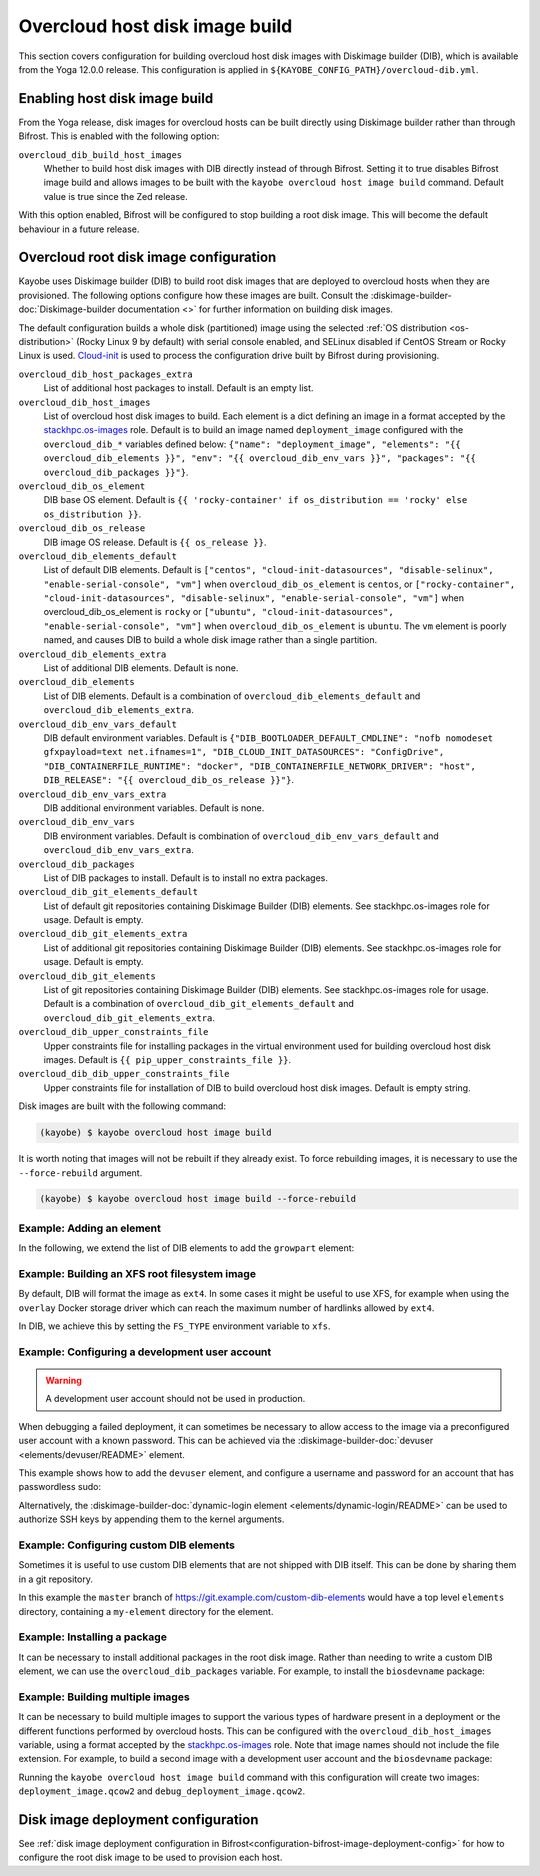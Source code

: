 .. _overcloud-dib:

===============================
Overcloud host disk image build
===============================

This section covers configuration for building overcloud host disk images with
Diskimage builder (DIB), which is available from the Yoga 12.0.0 release. This
configuration is applied in ``${KAYOBE_CONFIG_PATH}/overcloud-dib.yml``.

Enabling host disk image build
==============================

From the Yoga release, disk images for overcloud hosts can be built directly
using Diskimage builder rather than through Bifrost. This is enabled with the
following option:

``overcloud_dib_build_host_images``
    Whether to build host disk images with DIB directly instead of through
    Bifrost. Setting it to true disables Bifrost image build and allows images
    to be built with the ``kayobe overcloud host image build`` command. Default
    value is true since the Zed release.

With this option enabled, Bifrost will be configured to stop building a root
disk image. This will become the default behaviour in a future release.

Overcloud root disk image configuration
=======================================

Kayobe uses Diskimage builder (DIB) to build root disk images that are deployed
to overcloud hosts when they are provisioned. The following options configure
how these images are built. Consult the
:diskimage-builder-doc:`Diskimage-builder documentation <>` for further
information on building disk images.

The default configuration builds a whole disk (partitioned) image using the
selected :ref:`OS distribution <os-distribution>` (Rocky Linux 9 by default)
with serial console enabled, and SELinux disabled if CentOS Stream or Rocky
Linux is used.
`Cloud-init <https://cloudinit.readthedocs.io/en/latest/>`__ is used to process
the configuration drive built by Bifrost during provisioning.

``overcloud_dib_host_packages_extra``
    List of additional host packages to install. Default is an empty list.
``overcloud_dib_host_images``
    List of overcloud host disk images to build. Each element is a dict
    defining an image in a format accepted by the `stackhpc.os-images
    <https://galaxy.ansible.com/stackhpc/os-images>`__ role. Default is to
    build an image named ``deployment_image`` configured with the
    ``overcloud_dib_*`` variables defined below: ``{"name": "deployment_image",
    "elements": "{{ overcloud_dib_elements }}", "env": "{{
    overcloud_dib_env_vars }}", "packages": "{{ overcloud_dib_packages }}"}``.
``overcloud_dib_os_element``
    DIB base OS element. Default is ``{{ 'rocky-container' if os_distribution == 'rocky' else os_distribution }}``.
``overcloud_dib_os_release``
    DIB image OS release. Default is ``{{ os_release }}``.
``overcloud_dib_elements_default``
    List of default DIB elements. Default is ``["centos",
    "cloud-init-datasources", "disable-selinux", "enable-serial-console",
    "vm"]`` when ``overcloud_dib_os_element`` is ``centos``, or
    ``["rocky-container", "cloud-init-datasources", "disable-selinux",
    "enable-serial-console", "vm"]`` when overcloud_dib_os_element is ``rocky``
    or ``["ubuntu", "cloud-init-datasources", "enable-serial-console", "vm"]``
    when ``overcloud_dib_os_element`` is ``ubuntu``. The ``vm`` element is
    poorly named, and causes DIB to build a whole disk image rather than a
    single partition.
``overcloud_dib_elements_extra``
    List of additional DIB elements. Default is none.
``overcloud_dib_elements``
    List of DIB elements. Default is a combination of ``overcloud_dib_elements_default``
    and ``overcloud_dib_elements_extra``.
``overcloud_dib_env_vars_default``
    DIB default environment variables. Default is
    ``{"DIB_BOOTLOADER_DEFAULT_CMDLINE": "nofb nomodeset gfxpayload=text
    net.ifnames=1", "DIB_CLOUD_INIT_DATASOURCES": "ConfigDrive",
    "DIB_CONTAINERFILE_RUNTIME": "docker", "DIB_CONTAINERFILE_NETWORK_DRIVER":
    "host", DIB_RELEASE": "{{ overcloud_dib_os_release }}"}``.
``overcloud_dib_env_vars_extra``
    DIB additional environment variables. Default is none.
``overcloud_dib_env_vars``
    DIB environment variables. Default is combination of
    ``overcloud_dib_env_vars_default`` and
    ``overcloud_dib_env_vars_extra``.
``overcloud_dib_packages``
    List of DIB packages to install. Default is to install no extra packages.
``overcloud_dib_git_elements_default``
    List of default git repositories containing Diskimage Builder (DIB)
    elements. See stackhpc.os-images role for usage. Default is empty.
``overcloud_dib_git_elements_extra``
    List of additional git repositories containing Diskimage Builder (DIB)
    elements. See stackhpc.os-images role for usage. Default is empty.
``overcloud_dib_git_elements``
    List of git repositories containing Diskimage Builder (DIB) elements. See
    stackhpc.os-images role for usage. Default is a combination of
    ``overcloud_dib_git_elements_default`` and
    ``overcloud_dib_git_elements_extra``.
``overcloud_dib_upper_constraints_file``
    Upper constraints file for installing packages in the virtual environment
    used for building overcloud host disk images. Default is ``{{
    pip_upper_constraints_file }}``.
``overcloud_dib_dib_upper_constraints_file``
    Upper constraints file for installation of DIB to build overcloud
    host disk images. Default is empty string.

Disk images are built with the following command:

.. code-block:: console

   (kayobe) $ kayobe overcloud host image build

It is worth noting that images will not be rebuilt if they already exist. To
force rebuilding images, it is necessary to use the ``--force-rebuild``
argument.

.. code-block:: console

   (kayobe) $ kayobe overcloud host image build --force-rebuild

Example: Adding an element
--------------------------

In the following, we extend the list of DIB elements to add the ``growpart``
element:

.. code-block:: yaml
   :caption: ``dib.yml``

   overcloud_dib_elements_extra:
     - "growpart"

Example: Building an XFS root filesystem image
----------------------------------------------

By default, DIB will format the image as ``ext4``. In some cases it might be
useful to use XFS, for example when using the ``overlay`` Docker storage driver
which can reach the maximum number of hardlinks allowed by ``ext4``.

In DIB, we achieve this by setting the ``FS_TYPE`` environment variable to
``xfs``.

.. code-block:: yaml
   :caption: ``dib.yml``

   overcloud_dib_env_vars_extra:
     FS_TYPE: "xfs"

Example: Configuring a development user account
-----------------------------------------------

.. warning::

   A development user account should not be used in production.

When debugging a failed deployment, it can sometimes be necessary to allow
access to the image via a preconfigured user account with a known password.
This can be achieved via the :diskimage-builder-doc:`devuser
<elements/devuser/README>` element.

This example shows how to add the ``devuser`` element, and configure a username
and password for an account that has passwordless sudo:

.. code-block:: yaml
   :caption: ``dib.yml``

   overcloud_dib_elements_extra:
     - "devuser"

   overcloud_dib_env_vars_extra:
     DIB_DEV_USER_USERNAME: "devuser"
     DIB_DEV_USER_PASSWORD: "correct horse battery staple"
     DIB_DEV_USER_PWDLESS_SUDO: "yes"

Alternatively, the :diskimage-builder-doc:`dynamic-login element
<elements/dynamic-login/README>` can be used to authorize SSH keys by appending
them to the kernel arguments.

Example: Configuring custom DIB elements
----------------------------------------

Sometimes it is useful to use custom DIB elements that are not shipped with DIB
itself. This can be done by sharing them in a git repository.

.. code-block:: yaml
   :caption: ``overcloud-dib.yml``

   overcloud_dib_elements_extra:
     - "my-element"

   overcloud_dib_git_elements:
     - repo: "https://git.example.com/custom-dib-elements"
       local: "{{ source_checkout_path }}/custom-dib-elements"
       version: "master"
       elements_path: "elements"

In this example the ``master`` branch of
https://git.example.com/custom-dib-elements would have a top level ``elements``
directory, containing a ``my-element`` directory for the element.

Example: Installing a package
-----------------------------

It can be necessary to install additional packages in the root disk image.
Rather than needing to write a custom DIB element, we can use the
``overcloud_dib_packages`` variable. For example, to install the
``biosdevname`` package:

.. code-block:: yaml
   :caption: ``dib.yml``

   overcloud_dib_packages:
     - "biosdevname"

Example: Building multiple images
---------------------------------

It can be necessary to build multiple images to support the various types of
hardware present in a deployment or the different functions performed by
overcloud hosts. This can be configured with the ``overcloud_dib_host_images``
variable, using a format accepted by the `stackhpc.os-images
<https://galaxy.ansible.com/stackhpc/os-images>`__ role. Note that image names
should not include the file extension.  For example, to build a second image
with a development user account and the ``biosdevname`` package:

.. code-block:: yaml
   :caption: ``dib.yml``

   overcloud_dib_host_images:
     - name: "deployment_image"
       elements: "{{ overcloud_dib_elements }}"
       env: "{{ overcloud_dib_env_vars }}"
       packages: "{{ overcloud_dib_packages }}"
     - name: "debug_deployment_image"
       elements: "{{ overcloud_dib_elements + ['devuser'] }}"
       env: "{{ overcloud_dib_env_vars | combine(devuser_env_vars) }}"
       packages: "{{ overcloud_dib_packages + ['biosdevname'] }}"

   devuser_env_vars:
     DIB_DEV_USER_USERNAME: "devuser"
     DIB_DEV_USER_PASSWORD: "correct horse battery staple"
     DIB_DEV_USER_PWDLESS_SUDO: "yes"

Running the ``kayobe overcloud host image build`` command with this
configuration will create two images: ``deployment_image.qcow2`` and
``debug_deployment_image.qcow2``.

Disk image deployment configuration
===================================

See :ref:`disk image deployment configuration in
Bifrost<configuration-bifrost-image-deployment-config>` for how to configure
the root disk image to be used to provision each host.
